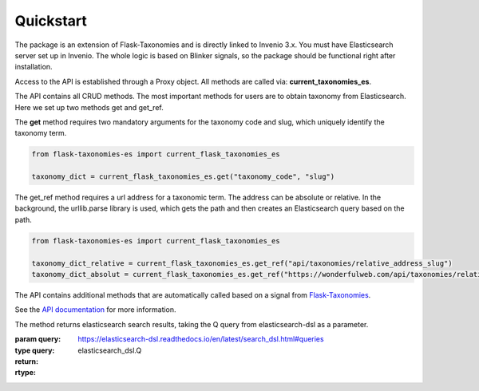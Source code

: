 *************
Quickstart
*************

The package is an extension of Flask-Taxonomies and is directly linked to Invenio 3.x. You must have Elasticsearch
server set up in Invenio. The whole logic is based on Blinker signals, so the package should be functional right after
installation.

Access to the API is established through a Proxy object. All methods are called via: **current_taxonomies_es**.

The API contains all CRUD methods. The most important methods for users are to obtain taxonomy from Elasticsearch.
Here we set up two methods get and get_ref.

The **get** method requires two mandatory arguments for the taxonomy code and slug,
which uniquely identify the taxonomy term.

.. code-block:: python

    from flask-taxonomies-es import current_flask_taxonomies_es

    taxonomy_dict = current_flask_taxonomies_es.get("taxonomy_code", "slug")

The get_ref method requires a url address for a taxonomic term. The address can be absolute or relative.
In the background, the urllib.parse library is used, which gets the path
and then creates an Elasticsearch query based on the path.

.. code-block:: python

    from flask-taxonomies-es import current_flask_taxonomies_es

    taxonomy_dict_relative = current_flask_taxonomies_es.get_ref("api/taxonomies/relative_address_slug")
    taxonomy_dict_absolut = current_flask_taxonomies_es.get_ref("https://wonderfulweb.com/api/taxonomies/relative_address_slug")

The API contains additional methods that are automatically called based on a signal from Flask-Taxonomies_.

See the `API documentation`_ for more information.


.. _Flask-Taxonomies: https://github.com/oarepo/flask-taxonomies
.. _API documentation: api.html


The method returns elasticsearch search results, taking the Q query from
elasticsearch-dsl as a parameter.

:param query: `<https://elasticsearch-dsl.readthedocs.io/en/latest/search_dsl.html#queries>`_
:type query: elasticsearch_dsl.Q
:return:
:rtype: